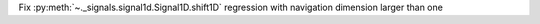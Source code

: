 Fix :py:meth:`~._signals.signal1d.Signal1D.shift1D` regression with navigation dimension larger than one
